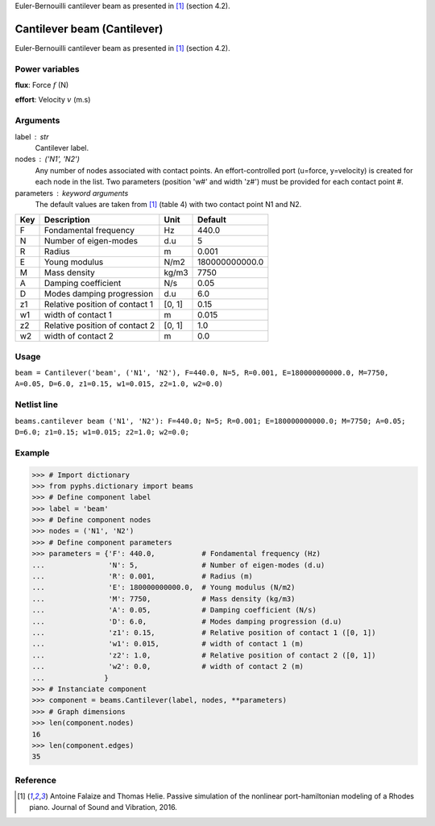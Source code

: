 
.. title: Cantilever beam (Cantilever)
.. slug: beams-Cantilever
.. date: 2019-04-28 12:31:26.773441
.. tags: beams, mathjax
.. category: component
.. type: text

Euler-Bernouilli cantilever beam as presented in [1]_ (section 4.2).

.. TEASER_END


==============================
 Cantilever beam (Cantilever) 
==============================


Euler-Bernouilli cantilever beam as presented in [1]_ (section 4.2).

Power variables
---------------

**flux**: Force :math:`f`   (N)

**effort**: Velocity :math:`v`   (m.s)

Arguments
---------

label : str
    Cantilever label.

nodes : ('N1', 'N2')
    Any number of nodes associated with contact points. An effort-controlled port (u=force, y=velocity) is created for each node in the list. Two parameters (position 'w#' and width 'z#') must be provided for each contact point #.

parameters : keyword arguments
    The default values are taken from [1]_ (table 4) with two contact point N1 and N2.

+-----+--------------------------------+--------+----------------+
| Key | Description                    | Unit   | Default        |
+=====+================================+========+================+
| F   | Fondamental frequency          | Hz     | 440.0          |
+-----+--------------------------------+--------+----------------+
| N   | Number of eigen-modes          | d.u    | 5              |
+-----+--------------------------------+--------+----------------+
| R   | Radius                         | m      | 0.001          |
+-----+--------------------------------+--------+----------------+
| E   | Young modulus                  | N/m2   | 180000000000.0 |
+-----+--------------------------------+--------+----------------+
| M   | Mass density                   | kg/m3  | 7750           |
+-----+--------------------------------+--------+----------------+
| A   | Damping coefficient            | N/s    | 0.05           |
+-----+--------------------------------+--------+----------------+
| D   | Modes damping progression      | d.u    | 6.0            |
+-----+--------------------------------+--------+----------------+
| z1  | Relative position of contact 1 | [0, 1] | 0.15           |
+-----+--------------------------------+--------+----------------+
| w1  | width of contact 1             | m      | 0.015          |
+-----+--------------------------------+--------+----------------+
| z2  | Relative position of contact 2 | [0, 1] | 1.0            |
+-----+--------------------------------+--------+----------------+
| w2  | width of contact 2             | m      | 0.0            |
+-----+--------------------------------+--------+----------------+


Usage
-----

``beam = Cantilever('beam', ('N1', 'N2'), F=440.0, N=5, R=0.001, E=180000000000.0, M=7750, A=0.05, D=6.0, z1=0.15, w1=0.015, z2=1.0, w2=0.0)``

Netlist line
------------

``beams.cantilever beam ('N1', 'N2'): F=440.0; N=5; R=0.001; E=180000000000.0; M=7750; A=0.05; D=6.0; z1=0.15; w1=0.015; z2=1.0; w2=0.0;``

Example
-------

>>> # Import dictionary
>>> from pyphs.dictionary import beams
>>> # Define component label
>>> label = 'beam'
>>> # Define component nodes
>>> nodes = ('N1', 'N2')
>>> # Define component parameters
>>> parameters = {'F': 440.0,           # Fondamental frequency (Hz)
...               'N': 5,               # Number of eigen-modes (d.u)
...               'R': 0.001,           # Radius (m)
...               'E': 180000000000.0,  # Young modulus (N/m2)
...               'M': 7750,            # Mass density (kg/m3)
...               'A': 0.05,            # Damping coefficient (N/s)
...               'D': 6.0,             # Modes damping progression (d.u)
...               'z1': 0.15,           # Relative position of contact 1 ([0, 1])
...               'w1': 0.015,          # width of contact 1 (m)
...               'z2': 1.0,            # Relative position of contact 2 ([0, 1])
...               'w2': 0.0,            # width of contact 2 (m)
...              }
>>> # Instanciate component
>>> component = beams.Cantilever(label, nodes, **parameters)
>>> # Graph dimensions
>>> len(component.nodes)
16
>>> len(component.edges)
35

Reference
---------

.. [1] Antoine Falaize and Thomas Helie. Passive simulation of the nonlinear port-hamiltonian modeling of a Rhodes piano. Journal of Sound and Vibration, 2016.



